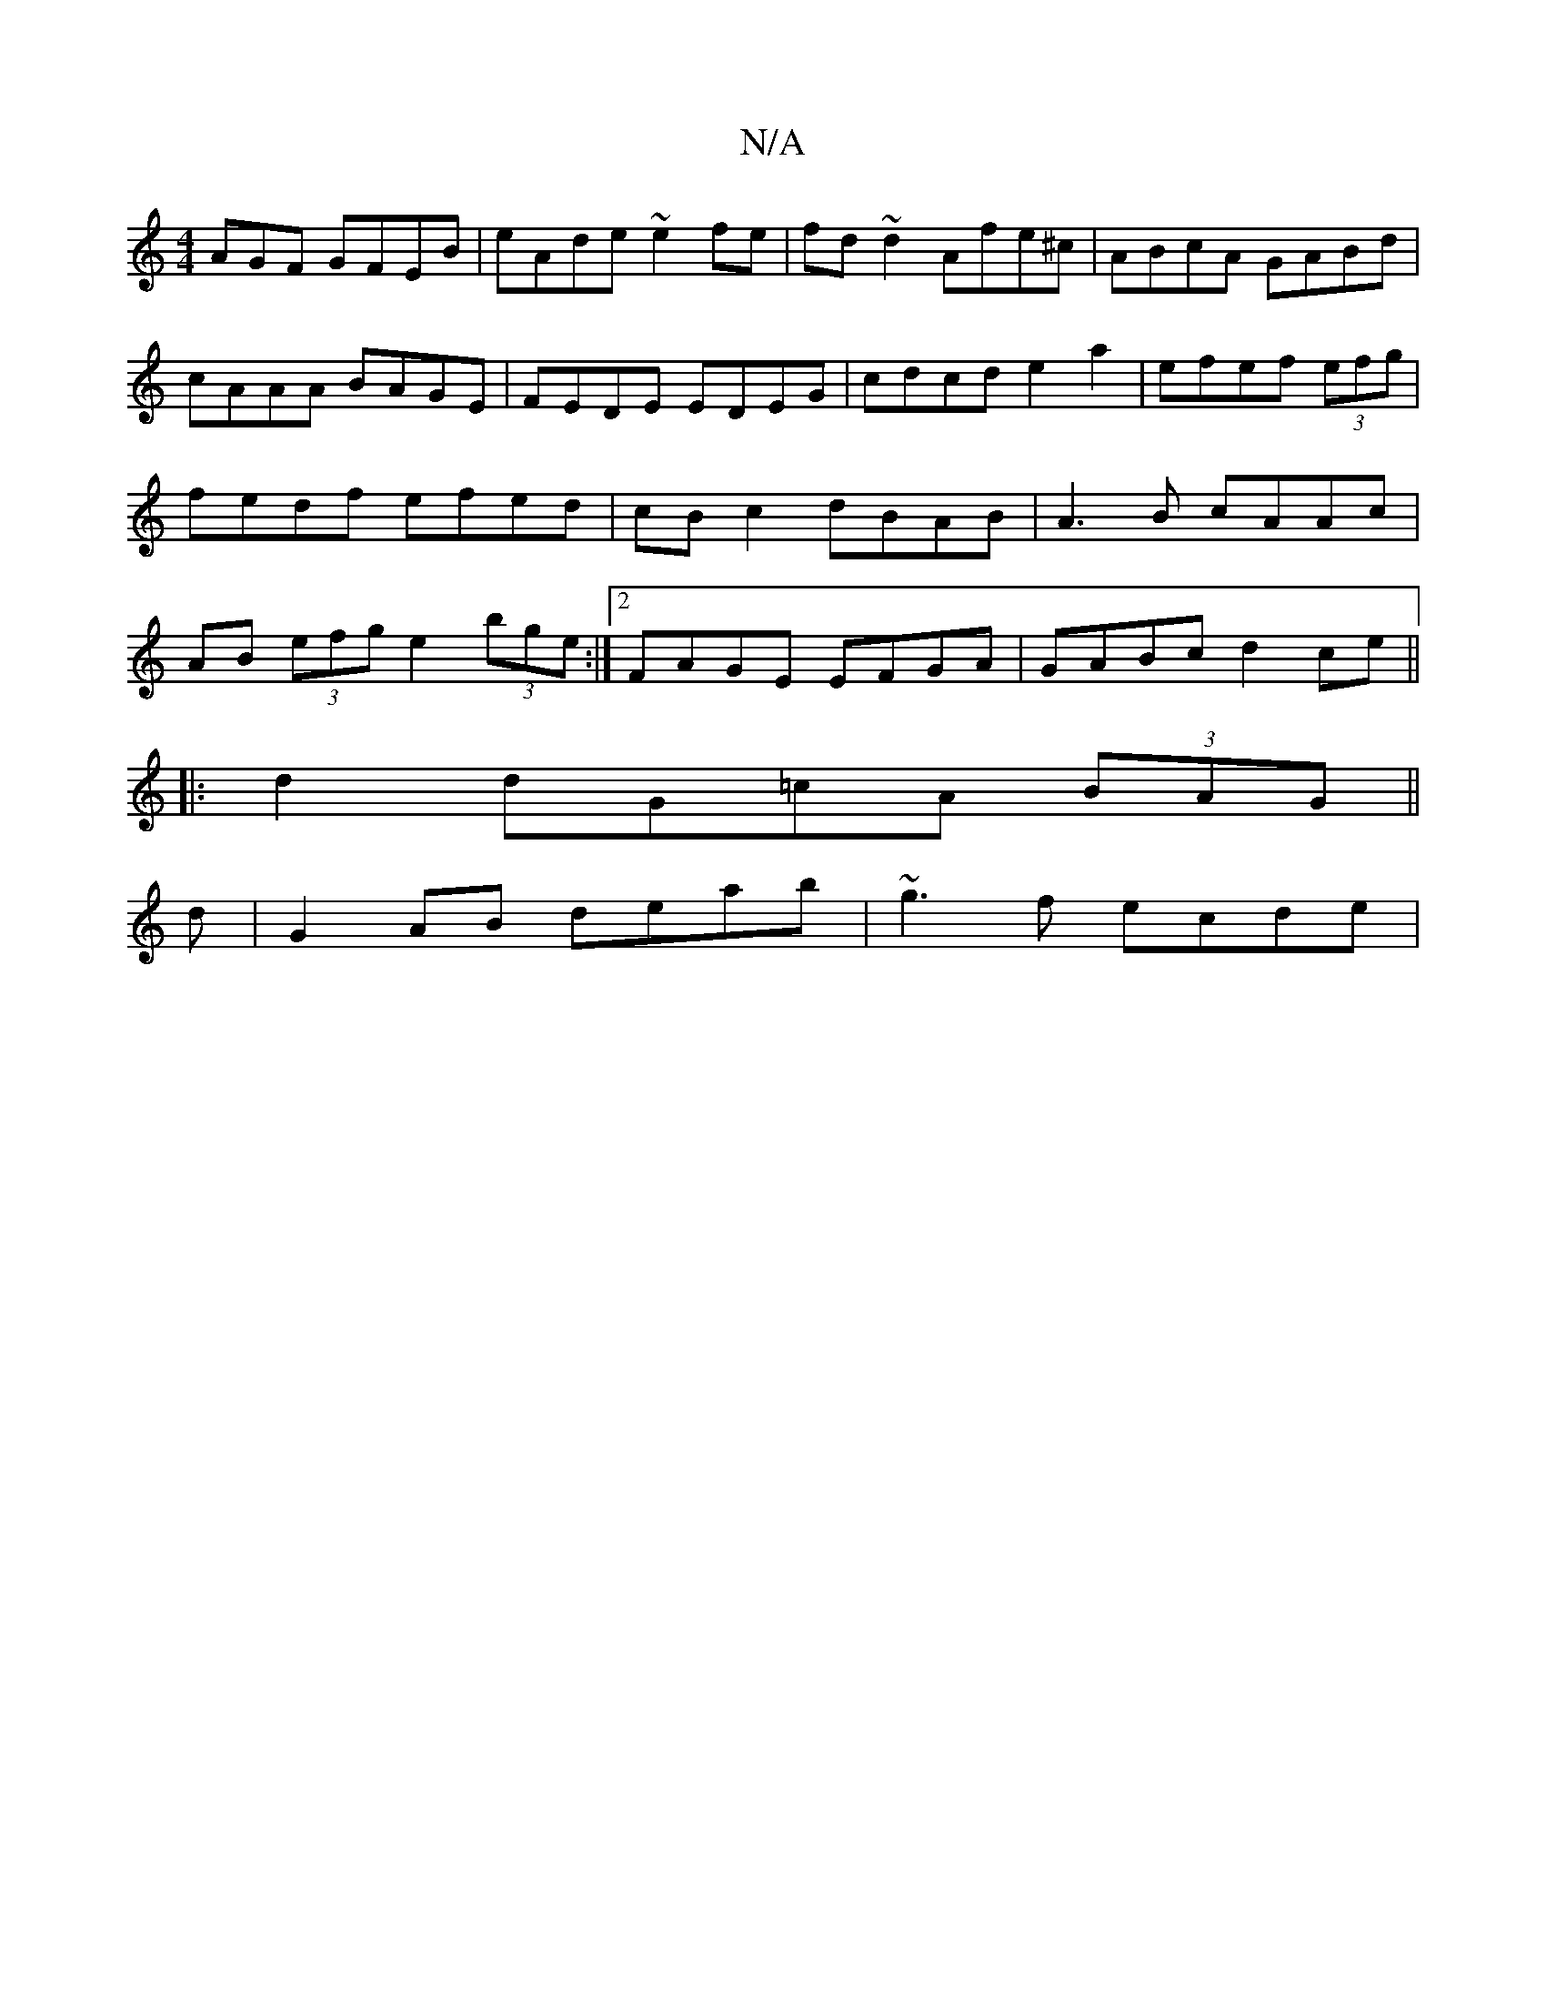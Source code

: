 X:1
T:N/A
M:4/4
R:N/A
K:Cmajor
AGF GFEB|eAde ~e2fe|fd~d2 Afe^c|ABcA GABd|cAAA BAGE|FEDE EDEG| cdcd e2a2|efef (3efg| fedf efed|cB c2 dBAB|A3B cAAc|AB (3efg e2 (3bge:|2 FAGE EFGA|GABc d2ce||
|:d2dG=cA (3BAG||
d |G2 AB deab|~g3f ecde|